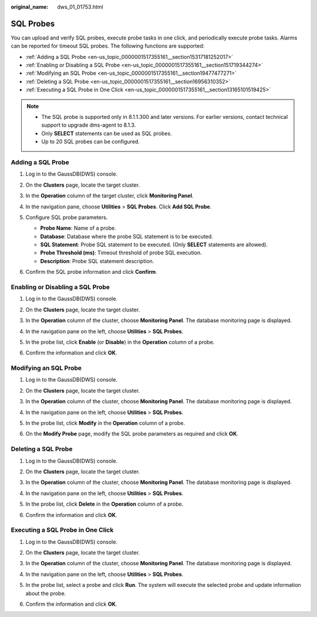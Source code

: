 :original_name: dws_01_01753.html

.. _dws_01_01753:

SQL Probes
==========

You can upload and verify SQL probes, execute probe tasks in one click, and periodically execute probe tasks. Alarms can be reported for timeout SQL probes. The following functions are supported:

-  :ref:`Adding a SQL Probe <en-us_topic_0000001517355161__section15317181252017>`
-  :ref:`Enabling or Disabling a SQL Probe <en-us_topic_0000001517355161__section151719344274>`
-  :ref:`Modifying an SQL Probe <en-us_topic_0000001517355161__section19477477271>`
-  :ref:`Deleting a SQL Probe <en-us_topic_0000001517355161__section16956310352>`
-  :ref:`Executing a SQL Probe in One Click <en-us_topic_0000001517355161__section13165101519425>`

.. note::

   -  The SQL probe is supported only in 8.1.1.300 and later versions. For earlier versions, contact technical support to upgrade dms-agent to 8.1.3.
   -  Only **SELECT** statements can be used as SQL probes.
   -  Up to 20 SQL probes can be configured.

.. _en-us_topic_0000001517355161__section15317181252017:

Adding a SQL Probe
------------------

#. Log in to the GaussDB(DWS) console.

#. On the **Clusters** page, locate the target cluster.

#. In the **Operation** column of the target cluster, click **Monitoring Panel**.

#. In the navigation pane, choose **Utilities** > **SQL Probes**. Click **Add SQL Probe**.

   |image1|

#. Configure SQL probe parameters.

   -  **Probe Name**: Name of a probe.
   -  **Database**: Database where the probe SQL statement is to be executed.
   -  **SQL Statement**: Probe SQL statement to be executed. (Only **SELECT** statements are allowed).
   -  **Probe Threshold (ms)**: Timeout threshold of probe SQL execution.
   -  **Description**: Probe SQL statement description.

   |image2|

#. Confirm the SQL probe information and click **Confirm**.

.. _en-us_topic_0000001517355161__section151719344274:

Enabling or Disabling a SQL Probe
---------------------------------

#. Log in to the GaussDB(DWS) console.

#. On the **Clusters** page, locate the target cluster.

#. In the **Operation** column of the cluster, choose **Monitoring Panel**. The database monitoring page is displayed.

#. In the navigation pane on the left, choose **Utilities** > **SQL Probes**.

#. In the probe list, click **Enable** (or **Disable**) in the **Operation** column of a probe.

   |image3|

#. Confirm the information and click **OK**.

   |image4|

.. _en-us_topic_0000001517355161__section19477477271:

Modifying an SQL Probe
----------------------

#. Log in to the GaussDB(DWS) console.

#. On the **Clusters** page, locate the target cluster.

#. In the **Operation** column of the cluster, choose **Monitoring Panel**. The database monitoring page is displayed.

#. In the navigation pane on the left, choose **Utilities** > **SQL Probes**.

#. In the probe list, click **Modify** in the **Operation** column of a probe.

   |image5|

#. On the **Modify Probe** page, modify the SQL probe parameters as required and click **OK**.

   |image6|

.. _en-us_topic_0000001517355161__section16956310352:

Deleting a SQL Probe
--------------------

#. Log in to the GaussDB(DWS) console.

#. On the **Clusters** page, locate the target cluster.

#. In the **Operation** column of the cluster, choose **Monitoring Panel**. The database monitoring page is displayed.

#. In the navigation pane on the left, choose **Utilities** > **SQL Probes**.

#. In the probe list, click **Delete** in the **Operation** column of a probe.

   |image7|

#. Confirm the information and click **OK**.

   |image8|

.. _en-us_topic_0000001517355161__section13165101519425:

Executing a SQL Probe in One Click
----------------------------------

#. Log in to the GaussDB(DWS) console.

#. On the **Clusters** page, locate the target cluster.

#. In the **Operation** column of the cluster, choose **Monitoring Panel**. The database monitoring page is displayed.

#. In the navigation pane on the left, choose **Utilities** > **SQL Probes**.

#. In the probe list, select a probe and click **Run**. The system will execute the selected probe and update information about the probe.

#. Confirm the information and click **OK**.

   |image9|

.. |image1| image:: /_static/images/en-us_image_0000001466754678.png
.. |image2| image:: /_static/images/en-us_image_0000001467074170.png
.. |image3| image:: /_static/images/en-us_image_0000001466595026.png
.. |image4| image:: /_static/images/en-us_image_0000001466595022.png
.. |image5| image:: /_static/images/en-us_image_0000001517754373.png
.. |image6| image:: /_static/images/en-us_image_0000001517913945.png
.. |image7| image:: /_static/images/en-us_image_0000001466595018.png
.. |image8| image:: /_static/images/en-us_image_0000001467074162.png
.. |image9| image:: /_static/images/en-us_image_0000001466754674.png
